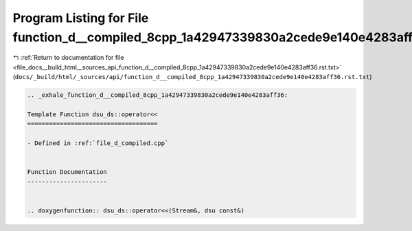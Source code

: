 
.. _program_listing_file_docs__build_html__sources_api_function_d__compiled_8cpp_1a42947339830a2cede9e140e4283aff36.rst.txt:

Program Listing for File function_d__compiled_8cpp_1a42947339830a2cede9e140e4283aff36.rst.txt
=============================================================================================

|exhale_lsh| :ref:`Return to documentation for file <file_docs__build_html__sources_api_function_d__compiled_8cpp_1a42947339830a2cede9e140e4283aff36.rst.txt>` (``docs/_build/html/_sources/api/function_d__compiled_8cpp_1a42947339830a2cede9e140e4283aff36.rst.txt``)

.. |exhale_lsh| unicode:: U+021B0 .. UPWARDS ARROW WITH TIP LEFTWARDS

.. code-block:: cpp

   .. _exhale_function_d__compiled_8cpp_1a42947339830a2cede9e140e4283aff36:
   
   Template Function dsu_ds::operator<<
   ====================================
   
   - Defined in :ref:`file_d_compiled.cpp`
   
   
   Function Documentation
   ----------------------
   
   
   .. doxygenfunction:: dsu_ds::operator<<(Stream&, dsu const&)
